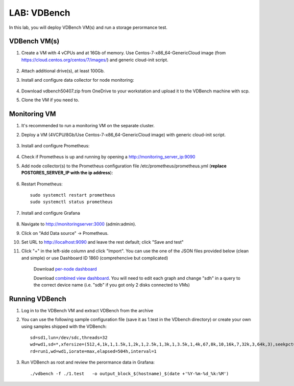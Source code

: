 .. title:: LAB: VDBench

.. _vdbench:

----------------------------
LAB: VDBench
----------------------------

In this lab, you will deploy VDBench VM(s) and run a storage perormance test.

VDBench VM(s)
+++++

#. Create a VM with 4 vCPUs and at 16Gb of memory. Use Centos-7-x86_64-GenericCloud image (from https://cloud.centos.org/centos/7/images/) and generic cloud-init script.

    .. literalinclude :: ../cloudinit/generic.yaml
      :language: YAML

#. Attach additional drive(s), at least 100Gb.

#. Install and configure data collector for node monitoring:

    .. literalinclude :: monitoring.sh
      :language: bash


#. Download vdbench50407.zip from OneDrive to your workstation and upload it to the VDBench machine with scp.

#. Clone the VM if you need to.

Monitoring VM
+++++

#. It's recommended to run a monitoring VM on the separate cluster.

#. Deploy a VM (4VCPU/8Gb/Use Centos-7-x86_64-GenericCloud image) with generic cloud-init script.

    .. literalinclude :: ../cloudinit/generic.yaml
      :language: YAML

#. Install and configure Prometheus:

    .. literalinclude :: ../grafana/prometheus.sh
      :language: bash

#. Check if Prometheus is up and running by opening a http://monitoring_server_ip:9090

#. Add node collector(s) to the Prometheus configuration file /etc/prometheus/prometheus.yml (**replace POSTGRES_SERVER_IP with the ip address**):

    .. literalinclude :: ../grafana/node_exporter.yml
      :language: YAML

#. Restart Prometheus:: 
    
    sudo systemctl restart prometheus
    sudo systemctl status prometheus

#. Install and configure Grafana

    .. literalinclude :: ../grafana/grafana.sh
      :language: bash

#. Navigate to http://monitoringserver:3000 (admin:admin).

#. Click on "Add Data source" -> Prometheus.

#. Set URL to http://localhost:9090 and leave the rest default; click "Save and test"

#. Click "+" in the left-side column and click "Import". You can use the one of the JSON files provided below (clean and simple) or use Dashboard ID 1860 (comprehencive but complicated)

    Download `per-node dashboard <https://github.com/apjgase/apjgaselab/raw/master/grafana/Node%20Exporter%20Full-1562055551815.json>`_

    Download `combined view dashboard <https://github.com/apjgase/apjgaselab/raw/master/grafana/vdbench-combined-view.json>`_. You will need to edit each graph and change "sdh" in a query to the correct device name (i.e. "sdb" if you got only 2 disks connected to VMs)

   

Running VDBench
+++++

#. Log in to the VDBench VM and extract VDBench from the archive

#. You can use the following sample configuration file (save it as 1.test in the VDbench directory) or create your own using samples shipped with the VDBench::

    sd=sd1,lun=/dev/sdc,threads=32
    wd=wd1,sd=*,xfersize=(512,4,1k,1,1.5k,1,2k,1,2.5k,1,3k,1,3.5k,1,4k,67,8k,10,16k,7,32k,3,64k,3),seekpct=100,rdpct=75,openflags=o_direct
    rd=run1,wd=wd1,iorate=max,elapsed=504h,interval=1

#. Run VDBench as root and review the perormance data in Grafana::

    ./vdbench -f ./1.test   -o output_block_$(hostname)_$(date +'%Y-%m-%d_%k:%M')







